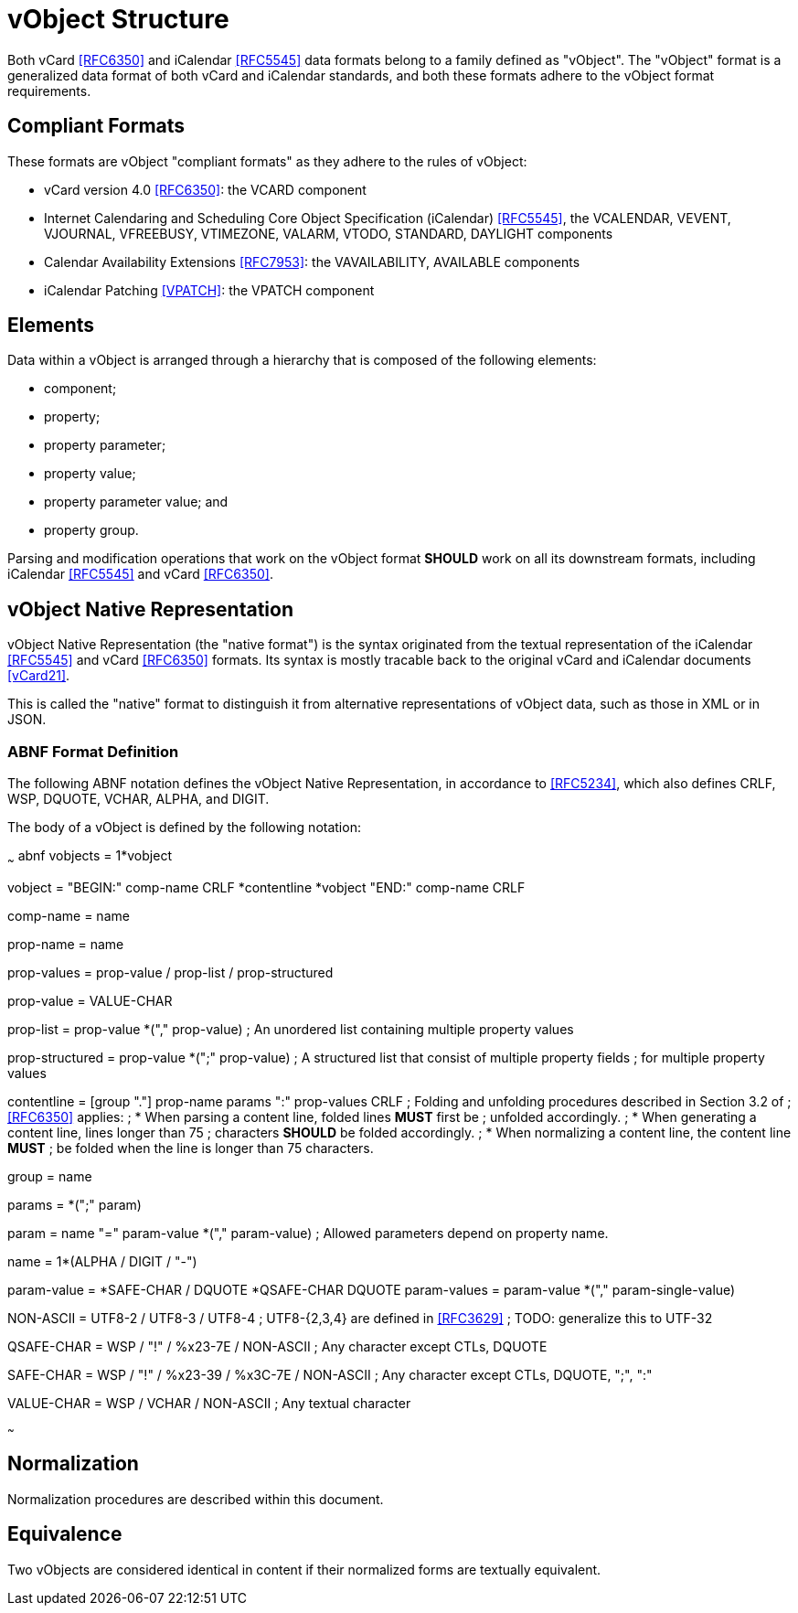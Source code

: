 [#vobject]
= vObject Structure

Both vCard <<RFC6350>> and iCalendar <<RFC5545>> data formats belong to a
family defined as "vObject". The "vObject" format is a generalized data
format of both vCard and iCalendar standards, and both these formats adhere
to the vObject format requirements.

== Compliant Formats

These formats are vObject "compliant formats" as they adhere to the rules of vObject:

* vCard version 4.0 <<RFC6350>>: the VCARD component
* Internet Calendaring and Scheduling Core Object Specification
  (iCalendar) <<RFC5545>>, the VCALENDAR, VEVENT, VJOURNAL, VFREEBUSY,
  VTIMEZONE, VALARM, VTODO, STANDARD, DAYLIGHT components
* Calendar Availability Extensions <<RFC7953>>: the VAVAILABILITY,
  AVAILABLE components
* iCalendar Patching <<VPATCH>>: the VPATCH component


== Elements

Data within a vObject is arranged through a hierarchy that is composed of
the following elements:

* component;
* property;
* property parameter;
* property value;
* property parameter value; and
* property group.

Parsing and modification operations that work on the vObject format
**SHOULD** work on all its downstream formats, including
iCalendar <<RFC5545>> and vCard <<RFC6350>>.



== vObject Native Representation

vObject Native Representation (the "native format") is the syntax originated from the textual
representation of the iCalendar <<RFC5545>> and vCard <<RFC6350>> formats.
Its syntax is mostly tracable back to the original vCard and iCalendar
documents <<vCard21>>.

This is called the "native" format to distinguish it from
alternative representations of vObject data,
such as those in XML or in JSON.



=== ABNF Format Definition

The following ABNF notation defines the vObject Native
Representation, in accordance to <<RFC5234>>, which also defines CRLF,
WSP, DQUOTE, VCHAR, ALPHA, and DIGIT.

The body of a vObject is defined by the following notation:

~~~ abnf
vobjects = 1*vobject

vobject = "BEGIN:" comp-name CRLF
          *contentline
          *vobject
          "END:" comp-name CRLF

comp-name = name

prop-name = name

prop-values = prop-value / prop-list / prop-structured

prop-value = VALUE-CHAR

prop-list = prop-value *("," prop-value)
  ; An unordered list containing multiple property values

prop-structured = prop-value *(";" prop-value)
  ; A structured list that consist of multiple property fields
  ; for multiple property values

contentline = [group "."] prop-name params ":" prop-values CRLF
  ; Folding and unfolding procedures described in Section 3.2 of
  ; <<RFC6350>> applies:
  ;   * When parsing a content line, folded lines **MUST** first be
  ;     unfolded accordingly.
  ;   * When generating a content line, lines longer than 75
  ;     characters **SHOULD** be folded accordingly.
  ;   * When normalizing a content line, the content line **MUST**
  ;     be folded when the line is longer than 75 characters.

group = name

params = *(";" param)

param = name "=" param-value *("," param-value)
  ; Allowed parameters depend on property name.

name = 1*(ALPHA / DIGIT / "-")

param-value = *SAFE-CHAR / DQUOTE *QSAFE-CHAR DQUOTE
param-values = param-value *("," param-single-value)

NON-ASCII = UTF8-2 / UTF8-3 / UTF8-4
  ; UTF8-{2,3,4} are defined in <<RFC3629>>
  ; TODO: generalize this to UTF-32

QSAFE-CHAR = WSP / "!" / %x23-7E / NON-ASCII
  ; Any character except CTLs, DQUOTE

SAFE-CHAR = WSP / "!" / %x23-39 / %x3C-7E / NON-ASCII
  ; Any character except CTLs, DQUOTE, ";", ":"

VALUE-CHAR = WSP / VCHAR / NON-ASCII
  ; Any textual character

~~~


== Normalization

Normalization procedures are described within this document.


== Equivalence

Two vObjects are considered identical in content if their normalized
forms are textually equivalent.

